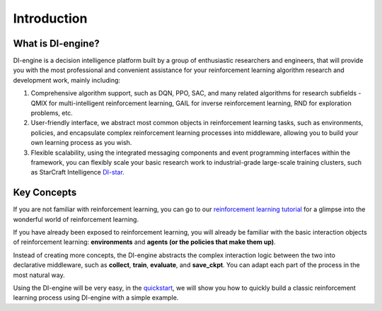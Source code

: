Introduction
===============================

What is DI-engine?
-------------------------------

DI-engine is a decision intelligence platform built by a group of enthusiastic researchers and engineers, \
that will provide you with the most professional and convenient assistance for your reinforcement learning algorithm research \
and development work, mainly including:

1. Comprehensive algorithm support, such as DQN, PPO, SAC, and many related algorithms for research subfields - \
   QMIX for multi-intelligent reinforcement learning, GAIL for inverse reinforcement learning, RND for exploration problems, etc.

2. User-friendly interface, we abstract most common objects in reinforcement learning tasks, such as environments, policies, \
   and encapsulate complex reinforcement learning processes into middleware, allowing you to build your own learning process as you wish.

3. Flexible scalability, using the integrated messaging components and event programming interfaces within the framework, \
   you can flexibly scale your basic research work to industrial-grade large-scale training clusters, \
   such as StarCraft Intelligence `DI-star <https://github.com/opendilab/DI-star>`_.

.. image::
   ../images/system_layer.png

Key Concepts
-------------------------------

If you are not familiar with reinforcement learning, you can go to our `reinforcement learning tutorial <../10_concepts/index_zh.html>`_ \
for a glimpse into the wonderful world of reinforcement learning.

If you have already been exposed to reinforcement learning, you will already be familiar with the basic interaction objects of reinforcement learning: \
**environments** and **agents (or the policies that make them up)**.

Instead of creating more concepts, the DI-engine abstracts the complex interaction logic between the two into declarative middleware, \
such as **collect**, **train**, **evaluate**, and **save_ckpt**. You can adapt each part of the process in the most natural way.

Using the DI-engine will be very easy, in the `quickstart <... /01_quickstart/index_zh.html>`_, \
we will show you how to quickly build a classic reinforcement learning process using DI-engine with a simple example.
